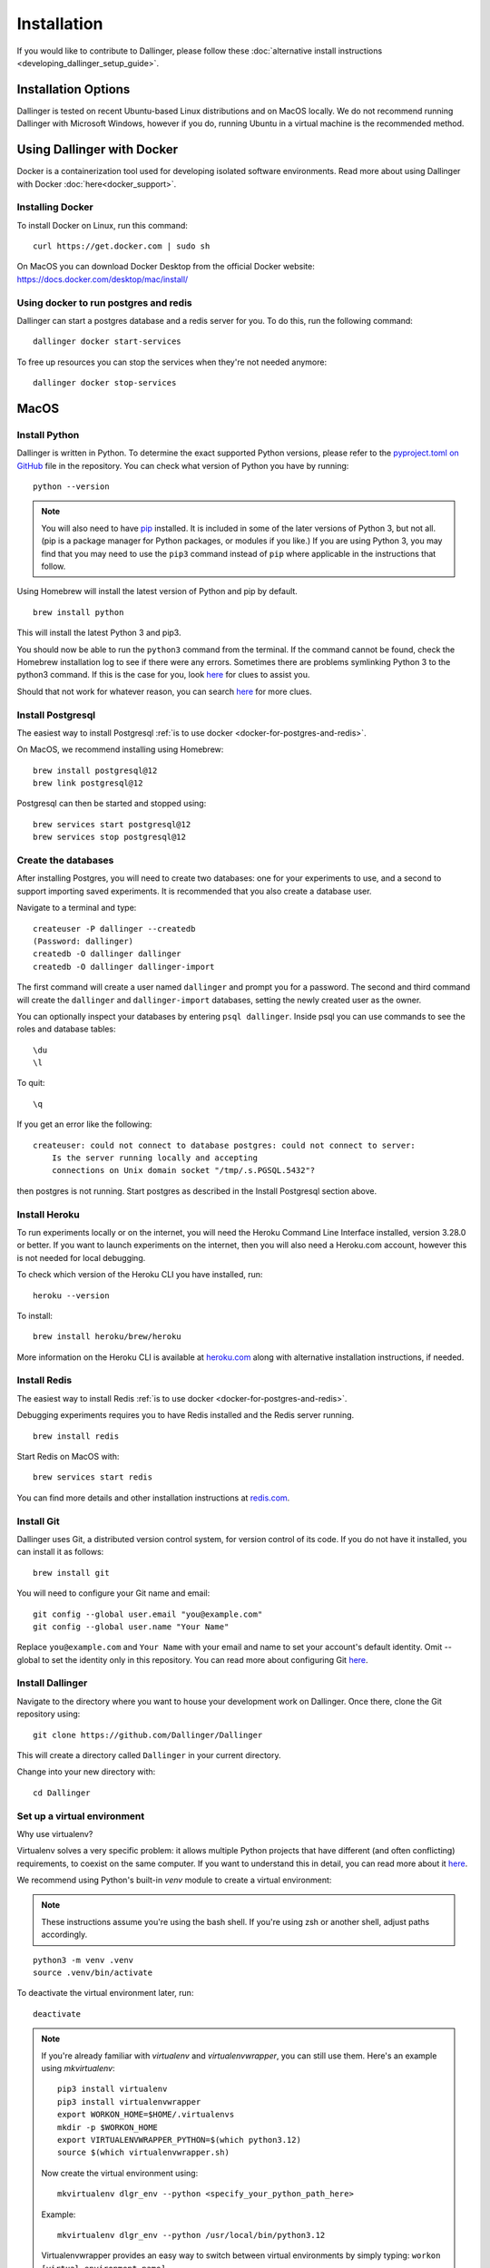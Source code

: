 Installation
============

If you would like to contribute to Dallinger, please follow these
:doc:`alternative install
instructions <developing_dallinger_setup_guide>`.

Installation Options
--------------------

Dallinger is tested on recent Ubuntu-based Linux distributions and on MacOS locally.
We do not recommend running Dallinger with Microsoft Windows, however if you do, running Ubuntu in a virtual machine is the recommended method.

Using Dallinger with Docker
---------------------------
Docker is a containerization tool used for developing isolated software environments. Read more about using Dallinger with Docker :doc:`here<docker_support>`.

Installing Docker
~~~~~~~~~~~~~~~~~

To install Docker on Linux, run this command:
::

    curl https://get.docker.com | sudo sh

On MacOS you can download Docker Desktop from the official Docker website: https://docs.docker.com/desktop/mac/install/

.. _docker-for-postgres-and-redis:

Using docker to run postgres and redis
~~~~~~~~~~~~~~~~~~~~~~~~~~~~~~~~~~~~~~

Dallinger can start a postgres database and a redis server for you. To do this, run the following command:
::

    dallinger docker start-services

To free up resources you can stop the services when they're not needed anymore:
::

    dallinger docker stop-services


MacOS
--------

Install Python
~~~~~~~~~~~~~~

Dallinger is written in Python. To determine the exact supported Python versions, please refer to the `pyproject.toml on GitHub <https://github.com/Dallinger/Dallinger/blob/master/pyproject.toml>`__ file in the repository.
You can check what version of Python you have by running:
::

    python --version


.. note::

    You will also need to have `pip <https://pip.pypa.io/en/stable>`__ installed. It is included in some of the later versions of Python 3, but not all. (pip is a package manager for Python packages, or modules if you like.) If you are using Python 3, you may find that you may need to use the ``pip3`` command instead of ``pip`` where applicable in the instructions that follow.


Using Homebrew will install the latest version of Python and pip by default.

::

    brew install python

This will install the latest Python 3 and pip3.

You should now be able to run the ``python3`` command from the terminal.
If the command cannot be found, check the Homebrew installation log to see
if there were any errors. Sometimes there are problems symlinking Python 3 to
the python3 command. If this is the case for you, look `here <https://stackoverflow.com/questions/27784545/brew-error-could-not-symlink-path-is-not-writable>`__ for clues to assist you.

Should that not work for whatever reason, you can search `here <https://docs.python-guide.org/>`__ for more clues.


Install Postgresql
~~~~~~~~~~~~~~~~~~

The easiest way to install Postgresql :ref:`is to use docker <docker-for-postgres-and-redis>`.

On MacOS, we recommend installing using Homebrew:
::

    brew install postgresql@12
    brew link postgresql@12


Postgresql can then be started and stopped using:
::

    brew services start postgresql@12
    brew services stop postgresql@12


Create the databases
~~~~~~~~~~~~~~~~~~~~

After installing Postgres, you will need to create two databases:
one for your experiments to use, and a second to support importing saved
experiments. It is recommended that you also create a database user.

Navigate to a terminal and type:
::

    createuser -P dallinger --createdb
    (Password: dallinger)
    createdb -O dallinger dallinger
    createdb -O dallinger dallinger-import


The first command will create a user named ``dallinger`` and prompt you for a
password. The second and third command will create the ``dallinger`` and
``dallinger-import`` databases, setting the newly created user as the owner.

You can optionally inspect your databases by entering ``psql dallinger``.
Inside psql you can use commands to see the roles and database tables:
::

    \du
    \l

To quit:
::

    \q


If you get an error like the following:
::

    createuser: could not connect to database postgres: could not connect to server:
        Is the server running locally and accepting
        connections on Unix domain socket "/tmp/.s.PGSQL.5432"?

then postgres is not running. Start postgres as described in the Install Postgresql section above.

Install Heroku
~~~~~~~~~~~~~~

To run experiments locally or on the internet, you will need the Heroku Command
Line Interface installed, version 3.28.0 or better. If you want to launch experiments on the internet, then
you will also need a Heroku.com account, however this is not needed for local debugging.

To check which version of the Heroku CLI you have installed, run:
::

    heroku --version


To install:
::

    brew install heroku/brew/heroku

More information on the Heroku CLI is available at `heroku.com <https://devcenter.heroku.com/articles/heroku-cli>`__ along with alternative installation instructions, if needed.


Install Redis
~~~~~~~~~~~~~

The easiest way to install Redis :ref:`is to use docker <docker-for-postgres-and-redis>`.

Debugging experiments requires you to have Redis installed and the Redis
server running.
::

    brew install redis

Start Redis on MacOS with:
::

    brew services start redis

You can find more details and other installation instructions at `redis.com <https://redis.io/topics/quickstart>`__.

Install Git
~~~~~~~~~~~

Dallinger uses Git, a distributed version control system, for version control of its code.
If you do not have it installed, you can install it as follows:

::

    brew install git


You will need to configure your Git name and email:

::

  git config --global user.email "you@example.com"
  git config --global user.name "Your Name"


Replace ``you@example.com`` and ``Your Name`` with your email and name to set your account's default identity.
Omit --global to set the identity only in this repository. You can read more about configuring Git `here <https://git-scm.com/book/en/v2/Getting-Started-First-Time-Git-Setup/>`__.

Install Dallinger
~~~~~~~~~~~~~~~~~

Navigate to the directory where you want to house your development
work on Dallinger. Once there, clone the Git repository using:
::

    git clone https://github.com/Dallinger/Dallinger

This will create a directory called ``Dallinger`` in your current
directory.

Change into your new directory with:

::

    cd Dallinger

Set up a virtual environment
~~~~~~~~~~~~~~~~~~~~~~~~~~~~

Why use virtualenv?

Virtualenv solves a very specific problem: it allows multiple Python projects
that have different (and often conflicting) requirements, to coexist on the same computer.
If you want to understand this in detail, you can read more about it `here <https://www.dabapps.com/blog/introduction-to-pip-and-virtualenv-python/>`__.

We recommend using Python's built-in `venv` module to create a virtual environment:

.. note::

    These instructions assume you're using the bash shell. If you're using zsh or another shell, adjust paths accordingly.

::

    python3 -m venv .venv
    source .venv/bin/activate

To deactivate the virtual environment later, run:
::

    deactivate

.. note::

    If you're already familiar with `virtualenv` and `virtualenvwrapper`, you can still use them. Here's an example using `mkvirtualenv`:

    ::


        pip3 install virtualenv
        pip3 install virtualenvwrapper
        export WORKON_HOME=$HOME/.virtualenvs
        mkdir -p $WORKON_HOME
        export VIRTUALENVWRAPPER_PYTHON=$(which python3.12)
        source $(which virtualenvwrapper.sh)


    Now create the virtual environment using:
    ::


        mkvirtualenv dlgr_env --python <specify_your_python_path_here>


    Example:
    ::


        mkvirtualenv dlgr_env --python /usr/local/bin/python3.12

    Virtualenvwrapper provides an easy way to switch between virtual environments
    by simply typing: ``workon [virtual environment name]``.

    The technical details:

    These commands use ``pip/pip3``, the Python package manager, to install two
    packages ``virtualenv`` and ``virtualenvwrapper``. They set up an
    environmental variable named ``WORKON_HOME`` with a string that gives a
    path to a subfolder of your home directory (``~``) called ``Envs``,
    which the next command (``mkdir``) then makes according to the path
    described in ``$WORKON_HOME`` (recursively, due to the ``-p`` flag).
    That is where your environments will be stored. The ``source`` command
    will run the command that follows, which in this case locates the
    ``virtualenvwrapper.sh`` shell script, the contents of which are beyond
    the scope of this setup tutorial. If you want to know what it does, a
    more in depth description can be found on the `documentation site for virtualenvwrapper <http://virtualenvwrapper.readthedocs.io/en/latest/install.html#python-interpreter-virtualenv-and-path>`__.

    Finally, the ``mkvirtualenv`` makes your first virtual environment which
    you've named ``dlgr_env``. We have explicitly passed it the location of the Python
    that the virtualenv should use. This Python has been mapped to the ``python``
    command inside the virtual environment.

    The how-to:

    In the future, you can work on your virtual environment by running:
    ::

        export VIRTUALENVWRAPPER_PYTHON=$(which python3.12)
        source $(which virtualenvwrapper.sh)
        workon dlgr_env


    NB: To stop working in the virtual environment, run ``deactivate``. To
    list all available virtual environments, run ``workon`` with no
    arguments.

    If you plan to do a lot of work with Dallinger, you can make your shell
    execute the ``virtualenvwrapper.sh`` script everytime you open a terminal. To
    do that type:
    ::

        echo "export VIRTUALENVWRAPPER_PYTHON=$(which python3.12)" >> ~/.bash_profile
        echo "source $(which virtualenvwrapper.sh)" >> ~/.bash_profile


    From then on, you only need to use the ``workon`` command before starting.

Install Python dependencies
~~~~~~~~~~~~~~~~~~~~~~~~~~~

Now we need to install the dependencies using pip:
::

    pip install dallinger[data]

Test that your installation works by running:
::

    dallinger --version


Next, you'll need :doc:`access keys for AWS, Heroku,
etc. <aws_etc_keys>`.


Ubuntu
------

Install Python
~~~~~~~~~~~~~~

Dallinger is written in Python. To determine the exact supported Python versions, please refer to the `pyproject.toml on GitHub <https://github.com/Dallinger/Dallinger/blob/master/pyproject.toml>`__ file in the repository.
You can check what version of Python you have by running:
::

    python --version

If you do not have Python 3 installed, you can install it from the
`Python website <https://www.python.org/downloads/>`__.

Also make sure you have the python headers installed. The ``python-dev`` package
contains the header files you need to build Python extensions appropriate to the Python version you will be using.

.. note::

    You will also need to have `pip <https://pip.pypa.io/en/stable>`__ installed. It is included in some of the later versions of Python 3, but not all. (pip is a package manager for Python packages, or modules if you like.) If you are using Python 3, you may find that you may need to use the ``pip3`` command instead of ``pip`` where applicable in the instructions that follow.

::

    sudo apt-get install python3-dev
    sudo apt install -y python3-pip



Install Postgresql
~~~~~~~~~~~~~~~~~~

The lowest version of Postgresql that Dallinger v5 supports is 9.4.

Postgres can be installed using the following instructions:

::

    sudo apt-get update && sudo apt-get install -y postgresql postgresql-contrib libpq-dev

To run postgres, use the following command:
::

    sudo service postgresql start

Create the databases
~~~~~~~~~~~~~~~~~~~~

Make sure that postgres is running. Switch to the postgres user:

::

    sudo -u postgres -i

Run the following commands:

::

    createuser -P dallinger --createdb
    (Password: dallinger)
    createdb -O dallinger dallinger
    createdb -O dallinger dallinger-import
    exit

The second command will create a user named ``dallinger`` and prompt you for a
password. The third and fourth commands will create the ``dallinger`` and ``dallinger-import`` databases, setting
the newly created user as the owner.

Finally restart postgresql:
::

    sudo service postgresql reload

Install Heroku
~~~~~~~~~~~~~~

To run experiments locally or on the internet, you will need the Heroku Command
Line Interface installed, version 3.28.0 or better. If you want to launch experiments on the internet, then
you will also need a Heroku.com account, however this is not needed for local debugging.

To check which version of the Heroku CLI you have installed, run:
::

    heroku --version


To install:
::

    sudo apt-get install curl
    curl https://cli-assets.heroku.com/install.sh | sh


More information on the Heroku CLI is available at `heroku.com <https://devcenter.heroku.com/articles/heroku-cli>`__ along with alternative installation instructions, if needed.

Install Redis
~~~~~~~~~~~~~

Debugging experiments requires you to have Redis installed and the Redis
server running.

::

    sudo apt-get install -y redis-server

Start Redis on Ubuntu with:
::

    sudo service redis-server start

You can find more details and other installation instructions at `redis.com <https://redis.io/topics/quickstart>`__.

Install Git
~~~~~~~~~~~

Dallinger uses Git, a distributed version control system, for version control of its code.
If you do not have it installed, you can install it as follows:

::

    sudo apt install git


You will need to configure your Git name and email:

::

  git config --global user.email "you@example.com"
  git config --global user.name "Your Name"


Replace ``you@example.com`` and ``Your Name`` with your email and name to set your account's default identity.
Omit --global to set the identity only in this repository. You can read more about configuring Git `here <https://git-scm.com/book/en/v2/Getting-Started-First-Time-Git-Setup/>`__.

Install Dallinger
~~~~~~~~~~~~~~~~~

Navigate to the directory where you want to house your development
work on Dallinger. Once there, clone the Git repository using:
::

    git clone https://github.com/Dallinger/Dallinger

This will create a directory called ``Dallinger`` in your current
directory.

Change into your new directory with:

::

    cd Dallinger

Set up a virtual environment
~~~~~~~~~~~~~~~~~~~~~~~~~~~~

Why use virtualenv?

Virtualenv solves a very specific problem: it allows multiple Python projects
that have different (and often conflicting) requirements, to coexist on the same computer.
If you want to understand this in detail, you can read more about it `here <https://www.dabapps.com/blog/introduction-to-pip-and-virtualenv-python/>`__.

We recommend using Python's built-in `venv` module to create a virtual environment:

.. note::

    These instructions assume you're using the bash shell. If you're using zsh or another shell, adjust paths accordingly.

::

    python3 -m venv .venv
    source .venv/bin/activate

To deactivate the virtual environment later, run:
::

    deactivate

.. note::

    If you're already familiar with `virtualenv` and `virtualenvwrapper`, you can still use them. Here's an example using `mkvirtualenv`:

    ::


        pip3 install virtualenv
        pip3 install virtualenvwrapper
        export WORKON_HOME=$HOME/.virtualenvs
        mkdir -p $WORKON_HOME
        export VIRTUALENVWRAPPER_PYTHON=$(which python3.12)
        source $(which virtualenvwrapper.sh)


    Now create the virtual environment using:
    ::


        mkvirtualenv dlgr_env --python <specify_your_python_path_here>


    Example:
    ::


        mkvirtualenv dlgr_env --python /usr/local/bin/python3.12

    Virtualenvwrapper provides an easy way to switch between virtual environments
    by simply typing: ``workon [virtual environment name]``.

    The technical details:

    These commands use ``pip/pip3``, the Python package manager, to install two
    packages ``virtualenv`` and ``virtualenvwrapper``. They set up an
    environmental variable named ``WORKON_HOME`` with a string that gives a
    path to a subfolder of your home directory (``~``) called ``Envs``,
    which the next command (``mkdir``) then makes according to the path
    described in ``$WORKON_HOME`` (recursively, due to the ``-p`` flag).
    That is where your environments will be stored. The ``source`` command
    will run the command that follows, which in this case locates the
    ``virtualenvwrapper.sh`` shell script, the contents of which are beyond
    the scope of this setup tutorial. If you want to know what it does, a
    more in depth description can be found on the `documentation site for virtualenvwrapper <http://virtualenvwrapper.readthedocs.io/en/latest/install.html#python-interpreter-virtualenv-and-path>`__.

    Finally, the ``mkvirtualenv`` makes your first virtual environment which
    you've named ``dlgr_env``. We have explicitly passed it the location of the Python
    that the virtualenv should use. This Python has been mapped to the ``python``
    command inside the virtual environment.

    The how-to:

    In the future, you can work on your virtual environment by running:
    ::

        export VIRTUALENVWRAPPER_PYTHON=$(which python3.12)
        source $(which virtualenvwrapper.sh)
        workon dlgr_env


    NB: To stop working in the virtual environment, run ``deactivate``. To
    list all available virtual environments, run ``workon`` with no
    arguments.

    If you plan to do a lot of work with Dallinger, you can make your shell
    execute the ``virtualenvwrapper.sh`` script everytime you open a terminal. To
    do that type:
    ::

        echo "export VIRTUALENVWRAPPER_PYTHON=$(which python3.12)" >> ~/.bash_profile
        echo "source $(which virtualenvwrapper.sh)" >> ~/.bash_profile


    From then on, you only need to use the ``workon`` command before starting.

Install Python dependencies
~~~~~~~~~~~~~~~~~~~~~~~~~~~

Now we need to install the dependencies using pip:
::

    pip install dallinger[data]

Test that your installation works by running:
::

    dallinger --version


Next, you'll need :doc:`access keys for AWS, Heroku,
etc. <aws_etc_keys>`.
